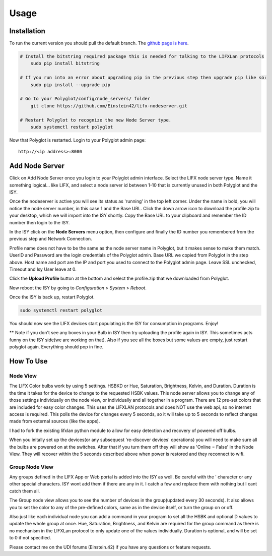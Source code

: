 Usage
=====

Installation
~~~~~~~~~~~~

To run the current version you should pull the default branch. The `github page is here 
<https://github.com/Einstein42/lifx-nodeserver>`_.

.. code-block:: bash

    # Install the bitstring required package this is needed for talking to the LIFXLan protocols
	sudo pip install bitstring
	
    # If you run into an error about upgrading pip in the previous step then upgrade pip like so:
	sudo pip install --upgrade pip
	
    # Go to your Polyglot/config/node_servers/ folder
	git clone https://github.com/Einstein42/lifx-nodeserver.git
	
    # Restart Polyglot to recognize the new Node Server type.
	sudo systemctl restart polyglot

Now that Polyglot is restarted. Login to your Polyglot admin page::

    http://<ip address>:8080

Add Node Server
~~~~~~~~~~~~~~~
.. image:: _static/add_nodeserver.png
   :scale: 50 %
   :align: center

Click on Add Node Server once you login to your Polyglot admin interface. Select the
LIFX node server type. Name it something logical... like LIFX, and select
a node server id between 1-10 that is currently unused in both Polyglot and the ISY.

.. image:: _static/add_nodeserver_2.png
   :scale: 50 %
   :align: center

Once the nodeserver is active you will see its status as 'running' in the top left corner. Under 
the name in bold, you will notice the node server number, in this case 1 and the Base URL.
Click the down arrow icon to download the profile.zip to your desktop, which we will import
into the ISY shortly. Copy the Base URL to your clipboard and remember the ID number then 
login to the ISY.

.. image:: _static/nodeserver.png
   :scale: 50 %
   :align: center

In the ISY click on the **Node Servers** menu option, then configure and finally the ID
number you remembered from the previous step and Network Connection.

Profile name does not have to be the same as the node server name in Polyglot, but it makes
sense to make them match. UserID and Password are the login credentials of the Polyglot 
admin. Base URL we copied from Polyglot in the step above. Host name and port are the
IP and port you used to connect to the Polyglot admin page. Leave SSL unchecked, Timeout 
and Isy User leave at 0.

Click the **Upload Profile** button at the bottom and select the profile.zip that we downloaded
from Polyglot.

.. image:: _static/isy_node.png
   :scale: 75 %
   :align: center

Now reboot the ISY by going to *Configuration* > *System* > *Reboot*.

Once the ISY is back up, restart Polyglot.

.. code-block:: bash

    sudo systemctl restart polyglot

You should now see the LIFX devices start populating is the ISY for consumption in programs. Enjoy! 

** Note if you don't see any boxes in your Bulb in ISY then try uploading the profile again in ISY. This sometimes 
acts funny on the ISY side(we are working on that). Also if you see all the boxes but some values are empty, just 
restart polyglot again. Everything should pop in fine. 

How To Use
~~~~~~~~~~

Node View
---------

The LIFX Color bulbs work by using 5 settings. HSBKD or Hue, Saturation, Brightness, Kelvin, and Duration.
Duration is the time it takes for the device to change to the requested HSBK values. This node server allows 
you to change any of those settings individually on the node view, or individually and all together in a program.  
There are 12 pre-set colors that are included for easy color changes. This uses the LIFXLAN protocols and does 
NOT use the web api, so no internet access is required. This polls the device for changes every 5 seconds, so it 
will take up to 5 seconds to reflect changes made from external sources (like the apps). 

.. image:: _static/screenshot.png
   :scale: 50 %
   :align: center
   
.. image:: _static/program_screenshot.png
   :scale: 50 %
   :align: center

I had to fork the existing lifxlan python module to allow for easy detection and recovery of powered off bulbs.

When you initally set up the devices(or any subsequest 're-discover devices' operations) you will need to make 
sure all the bulbs are powered on at the switches. After that if you turn them off they will show as 'Online = False'
in the Node View. They will recover within the 5 seconds described above when power is restored and they 
reconnect to wifi.

Group Node View
---------------

Any groups defined in the LIFX App or Web portal is added into the ISY as well. Be careful with the ' character or
any other special characters. ISY wont add them if there are any in it. I catch a few and replace them with nothing
but I cant catch them all. 

The Group node view allows you to see the number of devices in the group(updated every 30 seconds). It also 
allows you to set the color to any of the pre-defined colors, same as in the device itself, or turn the group on or off.

.. image:: _static/group.png
   :scale: 50 %
   :align: center

Also just like each individual node you can add a command in your program to set all the HSBK and optional D
values to update the whole group at once. Hue, Saturation, Brightness, and Kelvin are required for the group command
as there is no mechanism in the LIFXLan protocol to only update one of the values individually. Duration is optional,
and will be set to 0 if not specified.

.. image:: _static/group_program.png
   :scale: 75 %
   :align: center


Please contact me on the UDI forums (Einstein.42) if you have any questions or feature requests.
